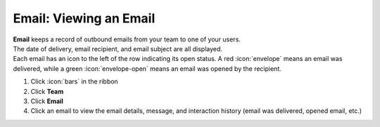 Email: Viewing an Email
=======================

| **Email** keeps a record of outbound emails from your team to one of your users.
| The date of delivery, email recipient, and email subject are all displayed.
| Each email has an icon to the left of the row indicating its open status. A red :icon:`envelope` means an email was delivered, while a green :icon:`envelope-open` means an email was opened by the recipient.

#. Click :icon:`bars` in the ribbon
#. Click **Team**
#. Click **Email**
#. Click an email to view the email details, message, and interaction history (email was delivered, opened email, etc.)
